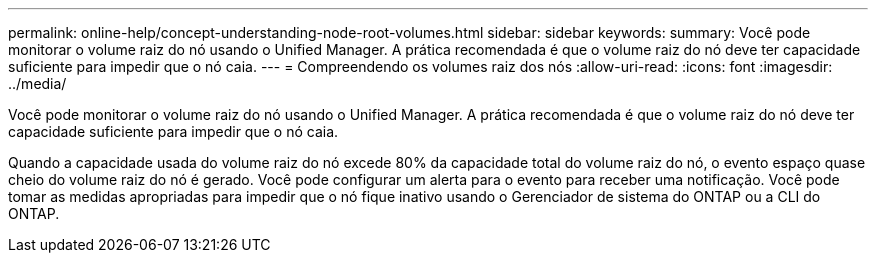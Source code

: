 ---
permalink: online-help/concept-understanding-node-root-volumes.html 
sidebar: sidebar 
keywords:  
summary: Você pode monitorar o volume raiz do nó usando o Unified Manager. A prática recomendada é que o volume raiz do nó deve ter capacidade suficiente para impedir que o nó caia. 
---
= Compreendendo os volumes raiz dos nós
:allow-uri-read: 
:icons: font
:imagesdir: ../media/


[role="lead"]
Você pode monitorar o volume raiz do nó usando o Unified Manager. A prática recomendada é que o volume raiz do nó deve ter capacidade suficiente para impedir que o nó caia.

Quando a capacidade usada do volume raiz do nó excede 80% da capacidade total do volume raiz do nó, o evento espaço quase cheio do volume raiz do nó é gerado. Você pode configurar um alerta para o evento para receber uma notificação. Você pode tomar as medidas apropriadas para impedir que o nó fique inativo usando o Gerenciador de sistema do ONTAP ou a CLI do ONTAP.
